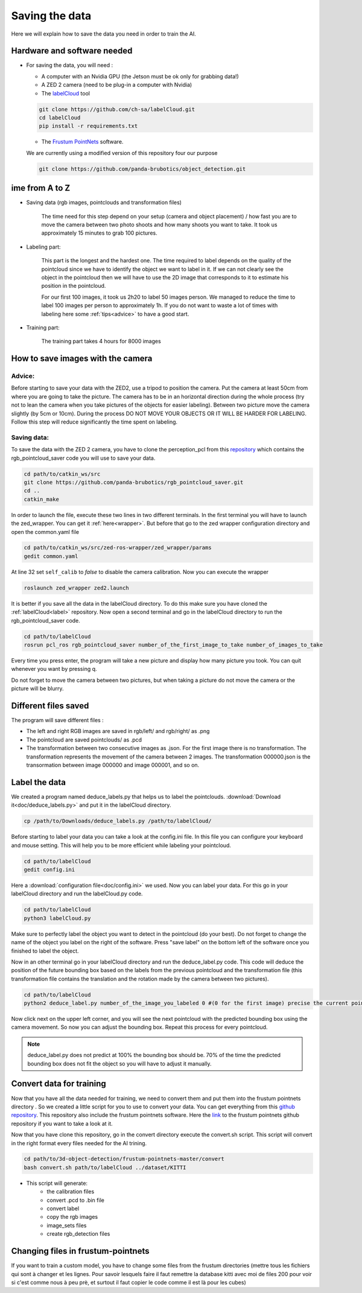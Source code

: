.. _Data:

Saving the data
===============

.. role:: raw-html(raw)
    :format: html

Here we will explain how to save the data you need in order to train the AI.

Hardware and software needed
----------------------------

.. _label:

*   For saving the data, you will need :

    *  A computer with an Nvidia GPU (the Jetson must be ok only for grabbing data!)
    *  A ZED 2 camera (need to be plug-in a computer with Nvidia)
    *  The  `labelCloud <https://github.com/ch-sa/labelCloud.git>`_ tool 

    .. code-block:: bash

        git clone https://github.com/ch-sa/labelCloud.git
        cd labelCloud
        pip install -r requirements.txt 

    *  The  `Frustum PointNets <https://github.com/ch-sa/labelCloud.git>`_ software.

    We are currently using a modified version of this repository four our purpose

    .. code-block:: bash

        git clone https://github.com/panda-brubotics/object_detection.git



ime from A to Z
----------------

* Saving data (rgb images, pointclouds and transformation files)

    The time need for this step depend on your setup (camera and object placement) / how fast you are to move the camera between two photo shoots and how many shoots you want to take.
    It took us approximately 15 minutes to grab 100 pictures.

* Labeling part:
    
    This part is the longest and the hardest one. The time required to label depends on the quality of the pointcloud since we have to identify the object we want to label in it.
    If we can not clearly see the object in the pointcloud then we will have to use the 2D image that corresponds to it to estimate his position in the pointcloud.

    .. image:: ./images/pcd_rgb.png
        :width: 600

    For our first 100 images, it took us 2h20 to label 50 images person. We managed to reduce the time to label 100 images per person to approximately 1h. If you do not want to waste a lot of times with labeling here some :ref:`tips<advice>` to have a good start.

* Training part:

    The training part takes 4 hours for 8000 images

How to save images with the camera
----------------------------------

.. _advice:

Advice: 
*******

Before starting to save your data with the ZED2, use a tripod to position the camera.
Put the camera at least 50cm from where you are going to take the picture. 
The camera has to be in an horizontal direction during the whole process (try not to lean the camera when you take pictures of the objects for easier labeling).
Between two picture move the camera slightly (by 5cm or 10cm).
During the process DO NOT MOVE YOUR OBJECTS OR IT WILL BE HARDER FOR LABELING. 
Follow this step will reduce significantly the time spent on labeling.

Saving data:
************

To save the data with the ZED 2 camera, you have to clone the perception_pcl from this `repository <https://github.com/panda-brubotics/rgb_pointcloud_saver.git>`_ which contains the rgb_pointcloud_saver code you will use to save your data.

.. code-block:: bash

    cd path/to/catkin_ws/src
    git clone https://github.com/panda-brubotics/rgb_pointcloud_saver.git
    cd ..
    catkin_make

In order to launch the file, execute these two lines in two different terminals. In the first terminal you will have to launch the zed_wrapper. You can get it :ref:`here<wrapper>`.
But before that go to the zed wrapper configuration directory and open the common.yaml file

.. code-block:: bash

    cd path/to/catkin_ws/src/zed-ros-wrapper/zed_wrapper/params
    gedit common.yaml

At line 32 set ``self_calib`` to *false* to disable the camera calibration.
Now you can execute the wrapper

.. code-block:: bash

    roslaunch zed_wrapper zed2.launch

It is better if you save all the data in the labelCloud directory. To do this make sure you have cloned the :ref:`labelCloud<label>` repository.
Now open a second terminal and go in the labelCloud directory to run the rgb_pointcloud_saver code.

.. code-block:: bash

    cd path/to/labelCloud
    rosrun pcl_ros rgb_pointcloud_saver number_of_the_first_image_to_take number_of_images_to_take

Every time you press enter, the program will take a new picture and display how many picture you took. You can quit whenever you want by pressing q.

.. image:: ./images/rgb_pointcloud_0.png
    :width: 600

Do not forget to move the camera between two pictures, but when taking a picture do not move the camera or the picture will be blurry.

Different files saved
---------------------

The program will save different files :

*   The left and right RGB images are saved in rgb/left/ and rgb/right/ as .png 
*   The pointcloud are saved pointclouds/ as .pcd 
*   The transformation between two consecutive images as .json. For the first image there is no transformation. The transformation represents the movement of the camera between 2 images. The transformation 000000.json is the transormation between image 000000 and image 000001, and so on.

Label the data
--------------

We created a program named deduce_labels.py that helps us to label the pointclouds. :download:`Download it<doc/deduce_labels.py>` and put it in the labelCloud directory.

.. code-block:: bash

    cp /path/to/Downloads/deduce_labels.py /path/to/labelCloud/

Before starting to label your data you can take a look at the config.ini file. In this file you can configure your keyboard and mouse setting. This will help you to be more efficient while labeling your pointcloud.

.. code-block:: bash

    cd path/to/labelCloud
    gedit config.ini

Here a :download:`configuration file<doc/config.ini>` we used.   
Now you can label your data. For this go in your labelCloud directory and run the labelCloud.py code. 

.. code-block:: bash

    cd path/to/labelCloud
    python3 labelCloud.py
   
Make sure to perfectly label the object you want to detect in the pointcloud (do your best).
Do not forget to change the name of the object you label on the right of the software. Press "save label" on the bottom left of the software once you finished to label the object.

.. image:: ./images/first_label_pointcloud.png
    :width: 600

 
Now in an other terminal go in your labelCloud directory and run the deduce_label.py code.
This code will deduce the position of the future bounding box based on the labels from the previous pointcloud and the transformation file (this transformation file contains the translation and the rotation made by the camera between two pictures). 

.. code-block:: bash

    cd path/to/labelCloud
    python2 deduce_label.py number_of_the_image_you_labeled 0 #(0 for the first image) precise the current pointcloud

.. image:: ./images/deduce_labels_0.png
    :width: 600

Now click next on the upper left corner, and you will see the next pointcloud with the predicted bounding box using the camera movement. So now you can adjust the bounding box.
Repeat this process for every pointcloud.

.. note:: deduce_label.py does not predict at 100% the bounding box should be. 70% of the time the predicted bounding box does not fit the object so you will have to adjust it manually.

.. raw:: html

    <video width="720" height="480" controls>
        <source src="../../../source/AI/videos/vid_label.mp4" type="video/mp4">
    Your browser does not support the video tag.
    </video>

Convert data for training
-------------------------

Now that you have all the data needed for training, we need to convert them and put them into the frustum pointnets directory . So we created a little script for you to use to convert your data. You can get everything from this `github repository <https://github.com/A-Kouassi/3d-object-detection.git>`_. This repository also include the frustum pointnets software.
Here the `link  <https://github.com/charlesq34/frustum-pointnets.git>`_  to the frustum pointnets github repository if you want to take a look at it.

Now that you have clone this repository, go in the convert directory execute the convert.sh script. This script will convert in the right format every files needed for the AI trining.

.. code-block:: bash

    cd path/to/3d-object-detection/frustum-pointnets-master/convert
    bash convert.sh path/to/labelCloud ../dataset/KITTI 

* This script will generate:
    *   the calibration files 
    *   convert .pcd to .bin file
    *   convert label 
    *   copy the rgb images
    *   image_sets files
    *   create rgb_detection files


Changing files in frustum-pointnets
------------------------------------

If you want to train a custom model, you have to change some files from the frustum directories
(mettre tous les fichiers qui sont à changer et les lignes. Pour savoir lesquels faire il faut remettre la database kitti avec moi de files 200 pour voir si c'est comme nous à peu prè, et surtout il faut copier le code comme il est là pour les cubes)
